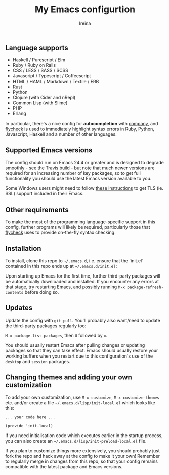 #+Title:  My Emacs configurtion
#+Author: Ireina


** Language supports

-  Haskell / Purescript / Elm
- Ruby / Ruby on Rails
- CSS / LESS / SASS / SCSS
- Javascript / Typescript / Coffeescript
- HTML / HAML / Markdown / Textile / ERB
- Rust
- Python
- Clojure (with Cider and nRepl)
- Common Lisp (with Slime)
- PHP
- Erlang


In particular, there's a nice config for *autocompletion* with
[[https://company-mode.github.io/][company]], and [[http://www.flycheck.org][flycheck]] is used to immediately highlight
syntax errors in Ruby, Python, Javascript, Haskell and a number of
other languages.


** Supported Emacs versions

The config should run on Emacs 24.4 or greater and is designed to
degrade smoothly - see the Travis build - but note that much newer
versions are required for an increasing number of key packages, so to
get full functionality you should use the latest Emacs version
available to you.

Some Windows users might need to follow
[[http://xn--9dbdkw.se/diary/how_to_enable_GnuTLS_for_Emacs_24_on_Windows/index.en.html][these instructions]]
to get TLS (ie. SSL) support included in their Emacs.


** Other requirements

To make the most of the programming language-specific support in this
config, further programs will likely be required, particularly those
that [[https://github.com/flycheck/flycheck][flycheck]] uses to provide on-the-fly syntax checking.


** Installation

To install, clone this repo to =~/.emacs.d=, i.e. ensure that the
`init.el` contained in this repo ends up at =~/.emacs.d/init.el=:

Upon starting up Emacs for the first time, further third-party
packages will be automatically downloaded and installed. If you
encounter any errors at that stage, try restarting Emacs, and possibly
running =M-x package-refresh-contents= before doing so.


** Updates

Update the config with =git pull=. You'll probably also want/need to update
the third-party packages regularly too:

=M-x package-list-packages=, then =U= followed by =x=.

You should usually restart Emacs after pulling changes or updating
packages so that they can take effect. Emacs should usually restore
your working buffers when you restart due to this configuration's use
of the =desktop= and =session= packages.

** Changing themes and adding your own customization

To add your own customization, use
=M-x customize=, =M-x customize-themes= etc. and/or create a file
=~/.emacs.d/lisp/init-local.el= which looks like this:

#+BEGIN_SRC elisp
... your code here ...

(provide 'init-local)
#+END_SRC

If you need initialisation code which executes earlier in the startup process,
you can also create an =~/.emacs.d/lisp/init-preload-local.el= file.

If you plan to customize things more extensively, you should probably
just fork the repo and hack away at the config to make it your own!
Remember to regularly merge in changes from this repo, so that your
config remains compatible with the latest package and Emacs versions.
